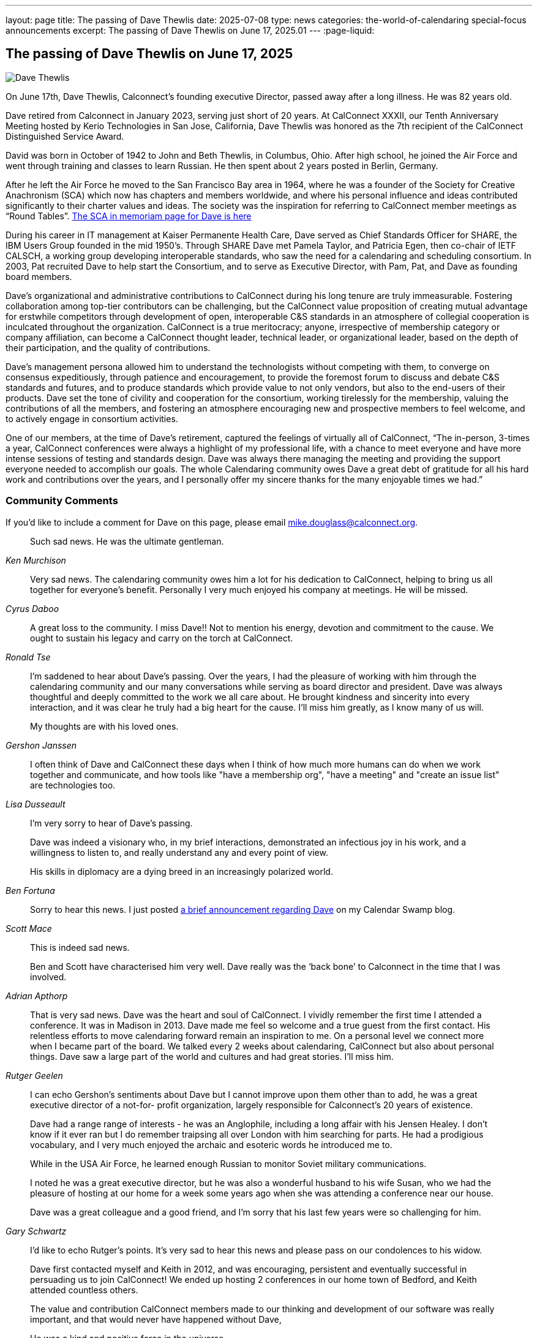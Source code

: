 ---
layout: page
title: The passing of Dave Thewlis
date: 2025-07-08
type: news
categories: the-world-of-calendaring special-focus announcements
excerpt:
  The passing of Dave Thewlis on June 17, 2025.01
---
:page-liquid:

== The passing of Dave Thewlis on June 17, 2025

image:{{'/assets/images/DaveThewlis-02.jpg' | relative_url }}[Dave
Thewlis]

On June 17th,  Dave Thewlis, Calconnect’s founding executive Director, passed away after a long illness. He was 82 years old.

Dave retired from Calconnect in January 2023, serving just short of 20 years. At CalConnect XXXII, our Tenth Anniversary Meeting hosted by Kerio Technologies in San Jose, California, Dave Thewlis was honored as the 7th recipient of the CalConnect  Distinguished Service Award.

David was born in October of 1942 to John and Beth Thewlis, in Columbus, Ohio.
After high school, he joined the Air Force and went through training and classes to learn Russian. He then spent about 2 years posted in Berlin, Germany.

After he left the Air Force he moved to the San Francisco Bay area in 1964, where he was a founder of the Society for Creative Anachronism (SCA) which now has chapters and members worldwide, and where his personal influence and ideas contributed significantly to their charter values and ideas. The society was the inspiration for referring to CalConnect member meetings as “Round Tables”. https://history.westkingdom.org/Who/memoriam.php?namecode=1142[The SCA in memoriam page for Dave is here]

During his career in IT management at Kaiser Permanente Health Care, Dave served as Chief Standards Officer for SHARE, the IBM Users Group founded in the mid 1950’s. Through SHARE Dave met Pamela Taylor, and Patricia Egen, then co-chair of IETF CALSCH, a working group developing interoperable standards, who saw the need for a calendaring and scheduling consortium. In 2003, Pat recruited Dave to help start the Consortium, and to serve as Executive Director, with Pam, Pat, and Dave as founding board members.

Dave’s organizational and administrative contributions to CalConnect during his long tenure are truly immeasurable. Fostering collaboration among top-tier contributors can be challenging, but the CalConnect value proposition of creating mutual advantage for erstwhile competitors through development of open, interoperable C&S standards in an atmosphere of collegial cooperation is inculcated throughout the organization. CalConnect is a true meritocracy; anyone, irrespective of membership category or company affiliation, can become a CalConnect thought leader, technical leader, or organizational leader, based on the depth of their participation, and the quality of contributions.

Dave’s management persona allowed him to understand the technologists without competing with them, to converge on consensus expeditiously, through patience and encouragement, to provide the foremost forum to discuss and debate C&S standards and futures, and to produce standards which provide value to not only vendors, but also to the end-users of their products. Dave set the tone of civility and cooperation for the consortium, working tirelessly for the membership, valuing the contributions of all the members, and fostering an atmosphere encouraging new and prospective members to feel welcome, and to actively engage in consortium activities.

One of our members, at the time of Dave’s retirement, captured the feelings of virtually all of CalConnect, “The in-person, 3-times a year, CalConnect conferences were always a highlight of my professional life, with a chance to meet everyone and have more intense sessions of testing and standards design. Dave was always there managing the meeting and providing the support everyone needed to accomplish our goals. The whole Calendaring community owes Dave a great debt of gratitude for all his hard work and contributions over the years, and I personally offer my sincere thanks for the many enjoyable times we had.”

=== Community Comments

If you'd like to include a comment for Dave on this page, please email
mailto:mike.douglass@calconnect.org?subject=Comment%20for%20Dave%20Thewlis%20passing[mike.douglass@calconnect.org].

[quote,,Ken Murchison]
____
Such sad news. He was the ultimate gentleman.
____

[quote,,Cyrus Daboo]
____
Very sad news. The calendaring community owes him a lot for his dedication to CalConnect, helping to bring us all together for everyone’s benefit. Personally I very much enjoyed his company at meetings. He will be missed.
____

[quote,,Ronald Tse]
____
A great loss to the community. I miss Dave!! Not to mention his energy, devotion and commitment to the cause. We ought to sustain his legacy and carry on the torch at CalConnect.
____

[quote,,Gershon Janssen]
____
I’m saddened to hear about Dave’s passing. Over the years, I had the pleasure of working with him through the calendaring community and our many conversations while serving as board director and president. Dave was always thoughtful and deeply committed to the work we all care about. He brought kindness and sincerity into every interaction, and it was clear he truly had a big heart for the cause. I’ll miss him greatly, as I know many of us will.

My thoughts are with his loved ones.
____

[quote,,Lisa Dusseault]
____
I often think of Dave and CalConnect these days when I think of how much more humans can do when we work together and communicate, and how tools like "have a membership org", "have a meeting" and "create an issue list" are technologies too.
____

[quote,,Ben Fortuna]
____
I'm very sorry to hear of Dave's passing.

Dave was indeed a visionary who, in my brief interactions, demonstrated an infectious joy in his work, and a willingness to listen to, and really understand any and every point of view.

His skills in diplomacy are a dying breed in an increasingly polarized world.
____

[quote,,Scott Mace]
____
Sorry to hear this news. I just posted https://calendarswamp.blogspot.com/2025/07/dave-thewlis-rip-1942-2025-founding.html[a brief announcement regarding Dave] on my Calendar Swamp blog.
____

[quote,,Adrian Apthorp]
____
This is indeed sad news.

Ben and Scott have characterised him very well. Dave really was the ‘back bone’ to Calconnect in the time that I was involved.
____

[quote,,Rutger Geelen]
____
That is very sad news. Dave was the heart and soul of CalConnect. I vividly remember the first time I attended a conference. It was in Madison in 2013. Dave made me feel so welcome and a true guest from the first contact. His relentless efforts to move calendaring forward remain an inspiration to me. On a personal level we connect more when I became part of the board. We talked every 2 weeks about calendaring, CalConnect but also about personal things. Dave saw a large part of the world and cultures and had great stories. I'll miss him.
____

[quote,,Gary Schwartz]
____
I can echo Gershon's sentiments about Dave but I cannot improve upon them other than to add, he was a great executive director of a not-for- profit organization, largely responsible for Calconnect's 20 years of existence.

Dave had a range range of interests - he was an Anglophile, including a long affair with his Jensen Healey. I don't know if it ever ran but I do remember traipsing all over London with him searching for parts. He had a prodigious vocabulary, and I very much enjoyed the archaic and esoteric words he introduced me to.

While in the USA Air Force, he learned enough Russian to monitor Soviet military communications.

I noted he was a great executive director, but he was also a wonderful husband to his wife Susan, who we had the pleasure of hosting at our home for a week some years ago when she was attending a conference near our house.

Dave was a great colleague and a good friend, and I'm sorry that his last few years were so challenging for him.
____

[quote,,Bridget Harris]
____
I'd like to echo Rutger's points. It's very sad to hear this news and please pass on our condolences to his widow.

Dave first contacted myself and Keith in 2012, and was encouraging, persistent and eventually successful in persuading us to join CalConnect! We ended up hosting 2 conferences in our home town of Bedford, and Keith attended countless others.

The value and contribution CalConnect members made to our thinking and development of our software was really important, and that would never have happened without Dave,

He was a kind and positive force in the universe.
____

[quote,,Toby Considine]
____
He will be missed. I will miss him.

Our conversations were about scheduling more than schedules. Some of you know how he affected the development of smart energy, which is essentially resource markets in time. Thanks to CalConnect, it is aligned with the RFCs unlike, say, BPMN, which is not.


In the future of agentic AI, negotiating when things should be done, and doing it in a way that aligns with the calendars that run our lives, will be even more important. I like to think that Dave would be pleased with that.
____

[quote,,Jamie Clark, OASIS]
____
Dear friends:  so sorry to hear this, and condolences on losing a colleague and friend.
____

[quote,,Andrew Laurence]
____
Dave was unfailingly polite, kind, and firm in his steering of CalConnect. I remember well times when he interceded if things got spicy.  He was so smooth I don’t think anyone knew they’d been told to STFU.  His blend of skills – communications, technical, organizational, operational – were singularly unusual.

His dent in the universe is large.
____
